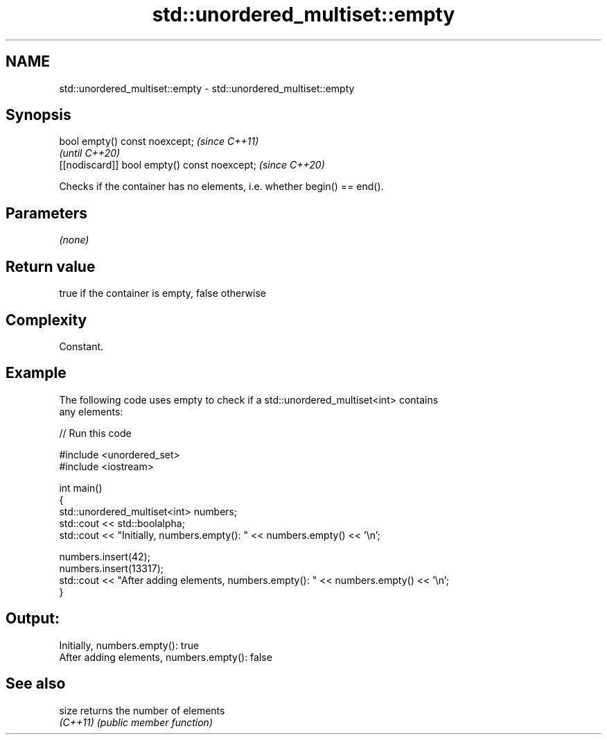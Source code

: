 .TH std::unordered_multiset::empty 3 "2022.03.29" "http://cppreference.com" "C++ Standard Libary"
.SH NAME
std::unordered_multiset::empty \- std::unordered_multiset::empty

.SH Synopsis
   bool empty() const noexcept;                \fI(since C++11)\fP
                                               \fI(until C++20)\fP
   [[nodiscard]] bool empty() const noexcept;  \fI(since C++20)\fP

   Checks if the container has no elements, i.e. whether begin() == end().

.SH Parameters

   \fI(none)\fP

.SH Return value

   true if the container is empty, false otherwise

.SH Complexity

   Constant.

.SH Example

   The following code uses empty to check if a std::unordered_multiset<int> contains
   any elements:


// Run this code

 #include <unordered_set>
 #include <iostream>

 int main()
 {
     std::unordered_multiset<int> numbers;
     std::cout << std::boolalpha;
     std::cout << "Initially, numbers.empty(): " << numbers.empty() << '\\n';

     numbers.insert(42);
     numbers.insert(13317);
     std::cout << "After adding elements, numbers.empty(): " << numbers.empty() << '\\n';
 }

.SH Output:

 Initially, numbers.empty(): true
 After adding elements, numbers.empty(): false

.SH See also

   size    returns the number of elements
   \fI(C++11)\fP \fI(public member function)\fP
